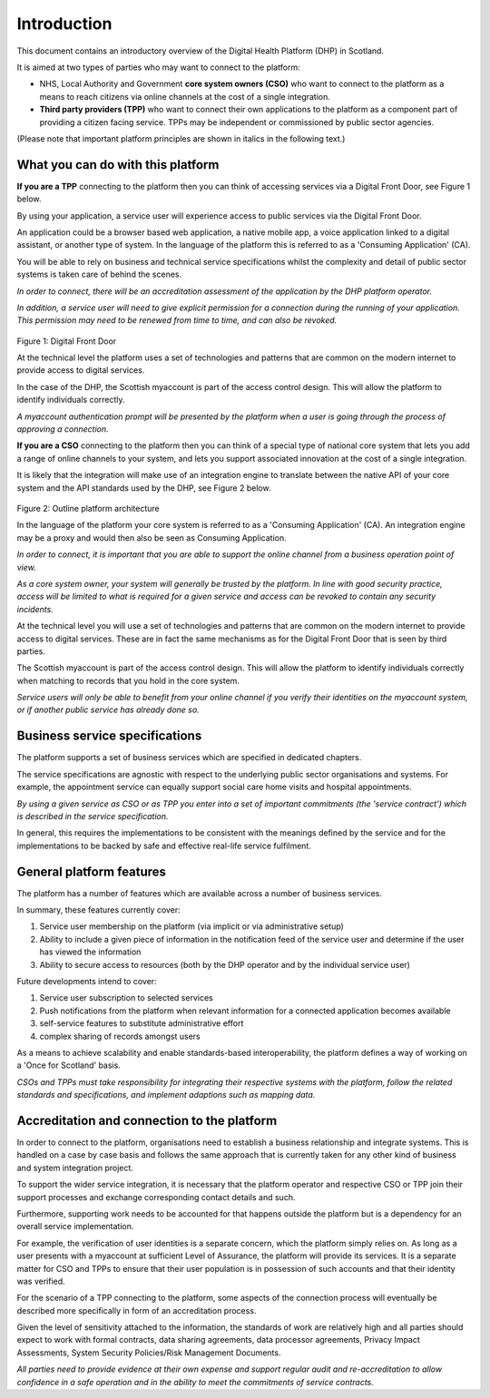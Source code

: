 ************
Introduction
************
This document contains an introductory overview of the Digital Health
Platform (DHP) in Scotland.

It is aimed at two types of parties who may want to connect to the
platform:

-  NHS, Local Authority and Government **core system owners (CSO)** who want
   to connect to the platform as a means to reach citizens via online
   channels at the cost of a single integration.

-  **Third party providers (TPP)** who want to connect their own
   applications to the platform as a component part of providing a
   citizen facing service. TPPs may be independent or commissioned by
   public sector agencies.

(Please note that important platform principles are shown in italics in
the following text.)

What you can do with this platform
==================================

**If you are a TPP** connecting to the platform then you can think of
accessing services via a Digital Front Door, see Figure 1 below.

By using your application, a service user will experience access to
public services via the Digital Front Door.

An application could be a browser based web application, a native mobile
app, a voice application linked to a digital assistant, or another type
of system. In the language of the platform this is referred to as a
'Consuming Application' (CA).

You will be able to rely on business and technical service
specifications whilst the complexity and detail of public sector systems
is taken care of behind the scenes.

*In order to connect, there will be an accreditation assessment of the
application by the DHP platform operator.*

*In addition, a service user will need to give explicit permission for a
connection during the running of your application. This permission may
need to be renewed from time to time, and can also be revoked.*

.. figure:: ../img/fig1.png
   :scale: 75 %
   :alt: Digital Front Door

Figure 1: Digital Front Door

At the technical level the platform uses a set of technologies and
patterns that are common on the modern internet to provide access to
digital services.

In the case of the DHP, the Scottish myaccount is part of the access
control design. This will allow the platform to identify individuals
correctly.

*A myaccount authentication prompt will be presented by the platform
when a user is going through the process of approving a connection.*

**If you are a CSO** connecting to the platform then you can think of a
special type of national core system that lets you add a range of online
channels to your system, and lets you support associated innovation at
the cost of a single integration.

It is likely that the integration will make use of an integration engine
to translate between the native API of your core system and the API
standards used by the DHP, see Figure 2 below.

.. figure:: ../img/fig2.png
   :scale: 75 %
   :alt: Outline platform architecture
   
Figure 2: Outline platform architecture

In the language of the platform your core system is referred to as a
'Consuming Application' (CA). An integration engine may be a proxy and
would then also be seen as Consuming Application.

*In order to connect, it is important that you are able to support the
online channel from a business operation point of view.*

*As a core system owner, your system will generally be trusted by the
platform. In line with good security practice, access will be limited to
what is required for a given service and access can be revoked to
contain any security incidents.*

At the technical level you will use a set of technologies and patterns
that are common on the modern internet to provide access to digital
services. These are in fact the same mechanisms as for the Digital Front
Door that is seen by third parties.

The Scottish myaccount is part of the access control design. This will
allow the platform to identify individuals correctly when matching to
records that you hold in the core system.

*Service users will only be able to benefit from your online channel if
you verify their identities on the myaccount system, or if another
public service has already done so.*

Business service specifications
===============================

The platform supports a set of business services which are specified in
dedicated chapters.

The service specifications are agnostic with respect to the underlying
public sector organisations and systems. For example, the appointment
service can equally support social care home visits and hospital
appointments.

*By using a given service as CSO or as TPP you enter into a set of
important commitments (the 'service contract') which is described in the
service specification.*

In general, this requires the implementations to be consistent with the
meanings defined by the service and for the implementations to be backed
by safe and effective real-life service fulfilment.

General platform features
=========================

The platform has a number of features which are available across a
number of business services. 

In summary, these features currently cover:

1. Service user membership on the platform (via implicit or via
   administrative setup)

2. Ability to include a given piece of information in the notification
   feed of the service user and determine if the user has viewed the
   information

3. Ability to secure access to resources (both by the DHP operator and
   by the individual service user)

Future developments intend to cover:

1. Service user subscription to selected services

2. Push notifications from the platform when relevant information for a
   connected application becomes available

3. self-service features to substitute administrative effort

4. complex sharing of records amongst users

As a means to achieve scalability and enable standards-based
interoperability, the platform defines a way of working on a 'Once for
Scotland' basis.

*CSOs and TPPs must take responsibility for integrating their respective
systems with the platform, follow the related standards and
specifications, and implement adaptions such as mapping data.*

Accreditation and connection to the platform
============================================

In order to connect to the platform, organisations need to establish a
business relationship and integrate systems. This is handled on a case
by case basis and follows the same approach that is currently taken for
any other kind of business and system integration project.

To support the wider service integration, it is necessary that the
platform operator and respective CSO or TPP join their support processes
and exchange corresponding contact details and such.

Furthermore, supporting work needs to be accounted for that happens
outside the platform but is a dependency for an overall service
implementation.

For example, the verification of user identities is a separate concern,
which the platform simply relies on. As long as a user presents with a
myaccount at sufficient Level of Assurance, the platform will provide
its services. It is a separate matter for CSO and TPPs to ensure that
their user population is in possession of such accounts and that their
identity was verified.

For the scenario of a TPP connecting to the platform, some aspects of
the connection process will eventually be described more specifically in
form of an accreditation process.

Given the level of sensitivity attached to the information, the
standards of work are relatively high and all parties should expect to
work with formal contracts, data sharing agreements, data processor
agreements, Privacy Impact Assessments, System Security Policies/Risk
Management Documents.

*All parties need to provide evidence at their own expense and support
regular audit and re-accreditation to allow confidence in a safe
operation and in the ability to meet the commitments of service
contracts.*
